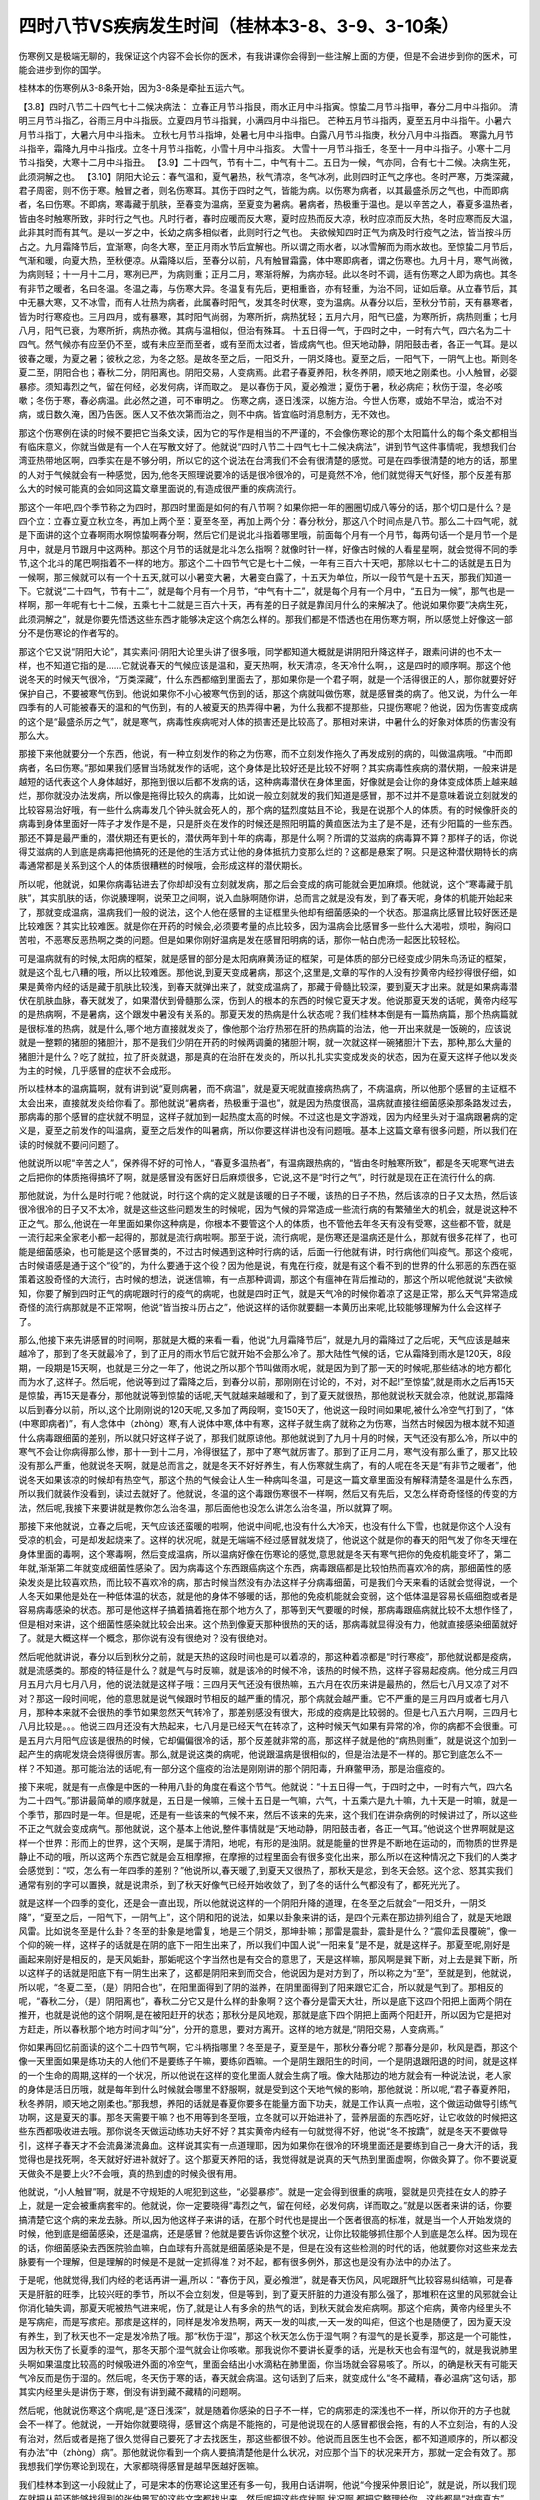 四时八节VS疾病发生时间（桂林本3-8、3-9、3-10条）
===========================================================

伤寒例又是极端无聊的，我保证这个内容不会长你的医术，有我讲课你会得到一些注解上面的方便，但是不会进步到你的医术，可能会进步到你的国学。

桂林本的伤寒例从3-8条开始，因为3-8条是牵扯五运六气。

【3.8】四时八节二十四气七十二候决病法：
立春正月节斗指艮，雨水正月中斗指寅。惊蛰二月节斗指甲，春分二月中斗指卯。
清明三月节斗指乙，谷雨三月中斗指辰。立夏四月节斗指巽，小满四月中斗指巳。
芒种五月节斗指丙，夏至五月中斗指午。小暑六月节斗指丁，大暑六月中斗指未。
立秋七月节斗指坤，处暑七月中斗指申。白露八月节斗指庚，秋分八月中斗指酉。
寒露九月节斗指辛，霜降九月中斗指戌。立冬十月节斗指乾，小雪十月中斗指亥。
大雪十一月节斗指壬，冬至十一月中斗指子。小寒十二月节斗指癸，大寒十二月中斗指丑。
【3.9】二十四气，节有十二，中气有十二。五日为一候，气亦同，合有七十二候。决病生死，此须洞解之也。
【3.10】阴阳大论云：春气温和，夏气暑热，秋气清凉，冬气冰冽，此则四时正气之序也。冬时严寒，万类深藏，君子周密，则不伤于寒。触冒之者，则名伤寒耳。其伤于四时之气，皆能为病。以伤寒为病者，以其最盛杀厉之气也，中而即病者，名曰伤寒。不即病，寒毒藏于肌肤，至春变为温病，至夏变为暑病。暑病者，热极重于温也。是以辛苦之人，春夏多温热者，皆由冬时触寒所致，非时行之气也。凡时行者，春时应暖而反大寒，夏时应热而反大凉，秋时应凉而反大热，冬时应寒而反大温，此非其时而有其气。是以一岁之中，长幼之病多相似者，此则时行之气也。
夫欲候知四时正气为病及时行疫气之法，皆当按斗历占之。九月霜降节后，宜渐寒，向冬大寒，至正月雨水节后宜解也。所以谓之雨水者，以冰雪解而为雨水故也。至惊蛰二月节后，气渐和暖，向夏大热，至秋便凉。从霜降以后，至春分以前，凡有触冒霜露，体中寒即病者，谓之伤寒也。九月十月，寒气尚微，为病则轻；十一月十二月，寒冽已严，为病则重；正月二月，寒渐将解，为病亦轻。此以冬时不调，适有伤寒之人即为病也。其冬有非节之暖者，名曰冬温。冬温之毒，与伤寒大异。冬温复有先后，更相重沓，亦有轻重，为治不同，证如后章。从立春节后，其中无暴大寒，又不冰雪，而有人壮热为病者，此属春时阳气，发其冬时伏寒，变为温病。从春分以后，至秋分节前，天有暴寒者，皆为时行寒疫也。三月四月，或有暴寒，其时阳气尚弱，为寒所折，病热犹轻；五月六月，阳气已盛，为寒所折，病热则重；七月八月，阳气已衰，为寒所折，病热亦微。其病与温相似，但治有殊耳。
十五日得一气，于四时之中，一时有六气，四六名为二十四气。然气候亦有应至仍不至，或有未应至而至者，或有至而太过者，皆成病气也。但天地动静，阴阳鼓击者，各正一气耳。是以彼春之暖，为夏之暑；彼秋之忿，为冬之怒。是故冬至之后，一阳爻升，一阴爻降也。夏至之后，一阳气下，一阴气上也。斯则冬夏二至，阴阳合也；春秋二分，阴阳离也。阴阳交易，人变病焉。此君子春夏养阳，秋冬养阴，顺天地之刚柔也。小人触冒，必婴暴疹。须知毒烈之气，留在何经，必发何病，详而取之。
是以春伤于风，夏必飧泄；夏伤于暑，秋必病疟；秋伤于湿，冬必咳嗽；冬伤于寒，春必病温。此必然之道，可不审明之。
伤寒之病，逐日浅深，以施方治。今世人伤寒，或始不早治，或治不对病，或日数久淹，困乃告医。医人又不依次第而治之，则不中病。皆宜临时消息制方，无不效也。

那这个伤寒例在读的时候不要把它当条文读，因为它的写作是相当的不严谨的，不会像伤寒论的那个太阳篇什么的每个条文都相当有临床意义，你就当做是有一个人在写散文好了。他就说“四时八节二十四气七十二候决病法”，讲到节气这件事情呢，我想我们台湾亚热带地区啊，四季实在是不够分明，所以它的这个说法在台湾我们不会有很清楚的感觉。可是在四季很清楚的地方的话，那里的人对于气候就会有一种感觉，因为,他冬天照理说要冷的话是很冷很冷的，可是竟然不冷，他们就觉得天气好怪，那个反差有那么大的时候可能真的会如同这篇文章里面说的,有造成很严重的疾病流行。

那这个一年吧,四个季节称之为四时，那四时里面是如何的有八节啊？如果你把一年的圈圈切成八等分的话，那个切口是什么？是四个立：立春立夏立秋立冬，再加上两个至：夏至冬至，再加上两个分：春分秋分，那这八个时间点是八节。那么二十四气呢，就是下面讲的这个立春啊雨水啊惊蛰啊春分啊，然后它们是说北斗指着哪里哦，前面每个月有一个月节，每两句话一个是月节一个是月中，就是月节跟月中这两种。那这个月节的话就是北斗怎么指啊？就像时针一样，好像古时候的人看星星啊，就会觉得不同的季节,这个北斗的尾巴啊指着不一样的地方。那这个二十四节气它是七十二候，一年有三百六十天吧，那除以七十二的话就是五日为一候啊，那三候就可以有一个十五天,就可以小暑变大暑，大暑变白露了，十五天为单位，所以一段节气是十五天，那我们知道一下。它就说“二十四气，节有十二”，就是每个月有一个月节，“中气有十二”，就是每个月有一个月中，“五日为一候”，那气也是一样啊，那一年呢有七十二候，五乘七十二就是三百六十天，再有差的日子就是靠闰月什么的来解决了。他说如果你要“决病生死，此须洞解之”，就是你要先悟透这些东西才能够决定这个病怎么样的。那我们都是不悟透也在用伤寒方啊，所以感觉上好像这一部分不是伤寒论的作者写的。

那这个它又说“阴阳大论”，其实素问·阴阳大论里头讲了很多哦，同学都知道大概就是讲阴阳升降这样子，跟素问讲的也不太一样，也不知道它指的是……它就说春天的气候应该是温和，夏天热啊，秋天清凉，冬天冷什么啊，，这是四时的顺序啊。那这个他说冬天的时候天气很冷，“万类深藏”，什么东西都缩到里面去了，那如果你是一个君子啊，就是一个活得很正的人，那你就要好好保护自己，不要被寒气伤到。他说如果你不小心被寒气伤到的话，那这个病就叫做伤寒，就是感冒类的病了。他又说，为什么一年四季有的人可能被春天的温和的气伤到，有的人被夏天的热弄得中暑，为什么我都不提那些，只提伤寒呢？他说，因为伤害变成病的这个是“最盛杀厉之气”，就是寒气，病毒性疾病呢对人体的损害还是比较高了。那相对来讲，中暑什么的好象对体质的伤害没有那么大。

那接下来他就要分一个东西，他说，有一种立刻发作的称之为伤寒，而不立刻发作拖久了再发成别的病的，叫做温病哦。“中而即病者，名曰伤寒。”那如果我们感冒当场就发作的话呢，这个身体是比较好还是比较不好啊？其实病毒性疾病的潜伏期，一般来讲是越短的话代表这个人身体越好，那拖到很以后都不发病的话，这种病毒潜伏在身体里面，好像就是会让你的身体变成体质上越来越烂，那你就没办法发病，所以像是拖得比较久的病毒，比如说一般立刻就发的我们知道是感冒，那不过并不是意味着说立刻就发的比较容易治好哦，有一些什么病毒发几个钟头就会死人的，那个病的猛烈度姑且不论，我是在说那个人的体质。有的时候像肝炎的病毒到身体里面好一阵子才发作是不是，只是肝炎在发作的时候还是照阳明篇的黄疸医法为主了是不是，还有少阳篇的一些东西。那还不算是最严重的，潜伏期还有更长的，潜伏两年到十年的病毒，那是什么啊？所谓的艾滋病的病毒算不算？那样子的话，你说得艾滋病的人到底是病毒把他搞死的还是他的生活方式让他的身体抵抗力变那么烂的？这都是悬案了啊。只是这种潜伏期特长的病毒通常都是关系到这个人的体质很糟糕的时候哦，会形成这样的潜伏期长。

所以呢，他就说，如果你病毒钻进去了你却却没有立刻就发病，那之后会变成的病可能就会更加麻烦。他就说，这个“寒毒藏于肌肤”，其实肌肤的话，你说腠理啊，说荣卫之间啊，说入血脉啊随你讲，总而言之就是没有发，到了春天呢，身体的机能开始起来了，那就变成温病，温病我们一般的说法，这个人他在感冒的主证框里头他却有细菌感染的一个状态。那温病比感冒比较好医还是比较难医？其实比较难医。就是你在开药的时候会,必须要考量的点比较多，因为温病会比感冒多一些什么大渴啦，烦啦，胸闷口苦啦，不恶寒反恶热啊之类的问题。但是如果你刚好温病是发在感冒阳明病的话，那你一帖白虎汤一起医比较轻松。

可是温病就有的时候,太阳病的框架，就是感冒的部分是太阳病麻黄汤证的框架，可是体质的部分已经变成少阴朱鸟汤证的框架，就是这个乱七八糟的哦，所以比较难医。那他说,到夏天变成暑病，那这个,这里是,文章的写作的人没有抄黄帝内经抄得很仔细，如果是黄帝内经的话是藏于肌肤比较浅，到春天就弹出来了，就变成温病了，那藏于骨髓比较深，要到夏天才出来。就是如果病毒潜伏在肌肤血脉，春天就发了，如果潜伏到骨髓那么深，伤到人的根本的东西的时候它夏天才发。他说那夏天发的话呢，黄帝内经写的是热病啊，不是暑病，这个跟发中暑没有关系的。那夏天发的热病是什么状态呢？我们桂林本倒是有一篇热病篇，那个热病篇就是很标准的热病，就是什么,哪个地方直接就发炎了，像他那个治疗热邪在肝的热病篇的治法，他一开出来就是一饭碗的，应该说就是一整颗的猪胆的猪胆汁，那不是我们少阴在开药的时候两调羹的猪胆汁啊，就一次就这样一碗猪胆汁下去，那种,那么大量的猪胆汁是什么？吃了就拉，拉了肝炎就退，那是真的在治肝在发炎的，所以扎扎实实变成发炎的状态，因为在夏天这样子他以发炎为主的时候，几乎感冒的症状不会成形。

所以桂林本的温病篇啊，就有讲到说“夏则病暑，而不病温”，就是夏天呢就直接病热病了，不病温病，所以他那个感冒的主证框不太会出来，直接就发炎给你看了。那他就说“暑病者，热极重于温也”，就是因为热度很高，温病就直接往细菌感染那条路发过去，那病毒的那个感冒的症状就不明显，这样子就加到一起热度太高的时候。不过这也是文字游戏，因为内经里头对于温病跟暑病的定义是，夏至之前发作的叫温病，夏至之后发作的叫暑病，所以你要这样讲也没有问题哦。基本上这篇文章有很多问题，所以我们在读的时候就不要问问题了。

他就说所以呢“辛苦之人”，保养得不好的可怜人，“春夏多温热者”，有温病跟热病的，“皆由冬时触寒所致”，都是冬天呢寒气进去之后把你的体质拖得搞坏了啊，就是感冒没有医好日后麻烦很多，它说,这不是“时行之气”，时行就是现在正在流行什么的病.

那他就说，为什么是时行呢？他就说，时行这个病的定义就是该暖的日子不暖，该热的日子不热，然后该凉的日子又太热，然后该很冷很冷的日子又不太冷，就是这些这些问题发生的时候呢，因为气候的异常造成一些流行病的有繁殖坐大的机会，就是说这种不正之气。那么,他说在一年里面如果你这种病是，你根本不要管这个人的体质，也不管他去年冬天有没有受寒，这些都不管，就是一流行起来全家老小都一起得的，那就是流行病啦啊。那至于说，流行病呢，是伤寒还是温病还是什么，那就有很多花样了，也可能是细菌感染，也可能是这个感冒类的，不过古时候遇到这种时行病的话，后面一行他就有讲，时行病他们叫疫气。那这个疫呢，古时候语感是通于这个“役”的，为什么要通于这个役？因为他是说，有鬼在行疫，就是有这个看不到的世界的什么邪恶的东西在驱策着这股奇怪的大流行，古时候的想法，说迷信嘛，有一点那种调调，那这个有瘟神在背后推动的，那这个所以呢他就说“夫欲候知，你要了解到四时正气的病呢跟时行的疫气的病呢，也就是四时正气，就是天气冷的时候你着凉了这是正常，那么天气异常造成奇怪的流行病那就是不正常啊，他说“皆当按斗历占之”，他说这样的话你就要翻一本黄历出来呢,比较能够理解为什么会这样子了。

那么,他接下来先讲感冒的时间啊，那就是大概的来看一看，他说“九月霜降节后”，就是九月的霜降过了之后呢，天气应该是越来越冷了，那到了冬天就最冷了，到了正月的雨水节后它就开始不会那么冷了。那大陆性气候的话，它从霜降到雨水是120天，8段期，一段期是15天啊，也就是三分之一年了，他说之所以那个节叫做雨水呢，就是因为到了那一天的时候呢,那些结冰的地方都化而为水了,这样子。然后呢，他说等到过了霜降之后，到春分以前，那刚刚在讨论的，不对，对不起!”至惊蛰”,就是雨水之后再15天是惊蛰，再15天是春分，那他就说等到惊蛰的话呢,天气就越来越暖和了，到了夏天就很热，那他就说秋天就会凉，他就说,那霜降以后到春分以前，所以,这个比刚刚说的120天呢,又多加了两段啊，变150天了，他说这一段时间如果呢,被什么冷空气打到了，“体(中寒即病者)”，有人念体中（zhòng）寒,有人说体中寒,体中有寒，这样子就生病了就称之为伤寒，当然古时候因为根本就不知道什么病毒跟细菌的差别，所以就只好这样子说了，那我们就原谅他。那他就说到了九月十月的时候，天气还没有那么冷，所以中的寒气不会让你病得那么惨，那十一到十二月，冷得很猛了，那中了寒气就厉害了。那到了正月二月，寒气没有那么重了，那又比较没有那么严重，他就说冬天啊，就是总而言之，就是冬天不好好养生，有人伤寒就生病了，有的人呢在冬天是“有非节之暖者”，他说冬天如果该凉的时候却有热空气，那这个热的气候会让人生一种病叫冬温，可是这一篇文章里面没有解释清楚冬温是什么东西，所以我们就装作没看到，读过去就好了。他就说，冬温的这个毒跟伤寒很不一样啊，然后又有先后，又怎么样奇奇怪怪的传变的方法，然后呢,我接下来要讲就是教你怎么治冬温，那后面他也没怎么讲怎么治冬温，所以就算了啊。

那接下来他就说，立春之后呢，天气应该还蛮暖的啦啊，他说中间呢,也没有什么大冷天，也没有什么下雪，也就是你这个人没有受凉的机会，可是却发起烧来了。这样的状况呢，就是无端端不经过感冒就发烧了，他说这个就是你的春天的阳气发了你冬天埋在身体里面的毒啊，这个寒毒啊，然后变成温病，所以温病好像在伤寒论的感觉,意思就是冬天有寒气把你的免疫机能变坏了，第二年就,渐渐第二年就变成细菌性感染了。因为病毒这个东西跟癌病这个东西，病毒跟癌都是比较怕热而喜欢冷的病，那细菌性的感染发炎是比较喜欢热，而比较不喜欢冷的病，那古时候当然没有办法这样子分病毒细菌，可是我们今天来看的话就会觉得说，一个人冬天如果他是处在一种低体温的状态，就是他的身体不够暖的话，那他的免疫机能就会变弱，这个低体温是容易长癌细胞或者是容易病毒感染的状态。那可是他这样子搞着搞着拖在那个地方久了，那等到天气要暖的时候，那病毒跟癌病就比较不太想作怪了，但是相对来讲，这个细菌性感染就比较会出来。这个热到像夏天那种很热的天的话，那病毒就显得没有力，他就直接感染细菌就好了。就是大概这样一个概念，那你说有没有很绝对？没有很绝对。

然后呢他就讲说，春分以后到秋分之前，就是天热的这段时间也是可以着凉的，那这种着凉都是“时行寒疫”，那他就说都是疫病，就是流感类的。那疫的特征是什么？就是气与时反嘛，就是该冷的时候不冷，该热的时候不热，这样子容易起疫病。他分成三月四月五月六月七月八月，他的说法就是这样子哦：三四月天气还没有很热嘛，五六月在农历来讲是最热的，然后七八月又凉了对不对？那这一段时间呢，他的意思就是说气候跟时节相反的越严重的情况，那个病就会越严重。它不严重的是三月四月或者七月八月，那种本来就不会很热的季节如果忽然天气转冷了，那差别感没有很大，形成的疫病是比较弱的。但是七八五六月啊，三四月七八月比较是。。。他说三四月还没有大热起来，七八月是已经天气在转凉了，这种时候天气如果有异常的冷，你的病都不会很重。可是五月六月阳气应该是很热的时候，它却偏偏很冷的话，那个反差就非常的高，那这样子就是他的“病热则重”，就是说这个加到一起产生的病呢发烧会烧得很厉害。那么,就是说这类的病呢，他说跟温病是很相似的，但是治法是不一样的。那它到底怎么不一样？不知道。那可能治法的话呢,有一部分这个瘟疫的治法是刚刚讲的那个阴阳毒，升麻鳖甲汤，那是治瘟疫的。

接下来呢，就是有一点像是中医的一种用八卦的角度在看这个节气。他就说：“十五日得一气，于四时之中，一时有六气，四六名为二十四气。”那讲最简单的顺序就是，五日是一候嘛，三候十五日是一气嘛，六气，十五乘六是九十嘛，九十天是一时嘛，就是一个季节，那四时是一年。但是呢，还是有一些该来的气候不来，然后不该来的先来，这个我们在讲杂病例的时候讲过了，所以这些不正之气就会变成病气。那他就说，这个基本上他说,整件事情就是“天地动静，阴阳鼓击者，各正一气耳。”他说这个世界啊就是这样一个世界：形而上的世界，这个天啊，是属于清阳，地呢，有形的是浊阴。就是能量的世界是不断地在运动的，而物质的世界是静止不动的哦，所以这两个东西它就是会互相摩擦，在摩擦的过程里面会有很多变化出来，那么所以在这种情况之下我们的人类才会感觉到：“哎，怎么有一年四季的差别？”他说所以,春天暖了,到夏天又很热了，那秋天是忿，到冬天会怒。这个忿、怒其实我们通常有别的字可以置换，就是说肃杀，到了秋天好像气已经开始收敛了，到了冬的话什么气都没有了，都死光光了。

就是这样一个四季的变化，还是会一直出现，所以他就说这样的一个阴阳升降的道理，在冬至之后就会“一阳爻升，一阴爻降”，“夏至之后，一阳气下，一阴气上”，这个阴和阳的说法，如果以卦象来讲的话，是四个元素在那边排列组合了，就是天地跟风雷。比如说冬至是什么卦？冬至的卦象是地雷复，地是三个阴爻，那坤卦嘛；那雷是震卦，震卦是什么？“震仰盂艮覆碗”，像一个仰的碗一样，这样子的话就是在阴的底下一阳生出来了，所以我们中国人说”一阳来复”是不是，就是这样子。那夏至呢,刚好是画起来刚好是相反的，是天风姤卦，那姤呢这个字当然也是有交合的意思了，天是这样嘛，那风啊是巽下断，对上去是巽下断，所以这样子的话就是阳底下有一阴生出来了，这都是阴阳来到而交合，他说因为是对方到了，所以称之为“至”，至就是到，他就说，所以呢，“冬夏二至，（是）阴阳合也”，在阳里面得到了阴的滋养，在阴里面得到了阳来跟它汇合，所以就是气到了。那相反的呢，“春秋二分，（是）阴阳离也”，春秋二分它又是什么样的卦象啊？这个春分是雷天大壮，所以是底下这四个阳把上面两个阴在推开，也就是说他的这个阴啊,是在被阳赶开的状态；那秋分是风地观，那就是底下四个阴把上面两个阳赶开，所以因为它是把对方赶走，所以春秋那个地方时间才叫“分”，分开的意思，要对方离开。这样的地方就是,“阴阳交易，人变病焉。”

你如果再回忆前面读的这个二十四节气啊，它斗柄指哪里？冬至是子，夏至是午，那秋分春分呢？那春分是卯，秋风是酉，那这个像一天里面如果是练功夫的人他们不是要练子午嘛，要练卯酉嘛。一个是阴生跟阳生的时间，一个是阴退跟阳退的时间，就是这样的一个生命的周期,这样的一个状况，所以他说在这样的变化里面人就会生病了哦。像大陆那边的地方就会有一种说法说，老人家的身体是活日历哦，就是每年到什么时候就会哪里不舒服啊，就是受到这个天地气候的影响，那他就说：所以呢,“君子春夏养阳，秋冬养阴，顺天地之刚柔也。”那我想，养阳的话就是春夏你要多在能量方面下功夫，就是工作认真一点啦，这个做运动做导引练气功啊，这是夏天的事。那冬天需要干嘛？也不用等到冬至哦，立冬就可以开始进补了，营养层面的东西吃好，让它收敛的时候把这些东西都吸收进去哦。那你说冬天做运动练功夫好不好？其实黄帝内经有一句就觉得不好，他说“冬不按蹻”，就是冬天不要做导引，这样子春天才不会流鼻涕流鼻血。这样说其实有一点道理耶，因为如果你在很冷的环境里面还是要练到自己一身大汗的话，我觉得也是找死啊，冬天就好好进补就好了。这个那夏天养阳的话，我觉得就是说真的天气热到里面虚啊，你做灸算了。你不要说夏天做灸不是要上火?不会哦，真的热到虚的时候灸很有用。

他就说，“小人触冒”啊，就是不守规矩的人呢犯到这些，“必婴暴疹”。就是一定会得到很重的病哦，婴就是贝壳挂在女人的脖子上，就是一定会被重病套牢的。他就说，你一定要晓得“毒烈之气，留在何经，必发何病，详而取之。”就是以医者来讲的话，你要搞清楚它这个病的来龙去脉。所以,因为他这样子来讲的话，在那个时代也是提出一个医者很高的标准，就是当一个人开始发烧的时候，他到底是细菌感染，还是温病，还是感冒？他就是要告诉你这整个状况，让你比较能够抓住那个人到底是怎么样。因为现在的话，你细菌感染去西医院验血嘛，白血球有升高就是细菌感染是不是，但是在没有这些检测的时代的话，他就要你对这些来龙去脉要有一个理解，但是理解的时候是不是就一定抓得准？对不起，都有很多例外，那这也是没有办法中的办法了。

于是呢，他就觉得,我们内经的老话再讲一遍,所以：“春伤于风，夏必飧泄”，就是春天伤风，风呢跟肝气比较容易纠结嘛，可是春天是肝脏的旺季，比较兴旺的季节，所以不会立刻发，但是等到，到了夏天肝脏的力道没有那么强了，那堆积在这里的风邪就会让你消化轴失调，那夏天呢被热气进来呢，伤了,就是让人有多余的热气的话，到秋天就会发疟病啊。那这个疟病，黄帝内经里头不是写病疟，而是写痎疟。那痎是这样的，同样是发冷发热啊，两天一发的叫痎,一天一发的叫疟，但这个也是随便了，因为夏天没有养生，到了秋天也不一定是发冷热了哦。那“秋伤于湿”，那这个秋天怎么伤于湿气啊？有湿气的是长夏季，那这是一个可能性，因为秋天伤了长夏季的湿气，那冬天那个湿气就会让你咳嗽。那我说你不要讲长夏季的话，光是秋天也会有湿气的，就是我说肺里头啊如果温度比较高的时候吸进外面的冷空气，里面会结出小水滴粘在肺里面，你当场就会容易咳了。所以，的确是秋天有可能天气冷反而是伤于湿的。然后呢，冬天伤于寒的话，春天就会病温。这句话到了后来，就变成什么“冬不藏精，春必温病”这句话，那其实内经里头是讲伤于寒，倒没有讲到藏不藏精的问题啊。

然后呢，他就说伤寒这个病呢,是“逐日浅深”，就是随着你感染的日子不一样，它的病邪走的深浅也不一样，所以你开的方子也就会不一样了。他就说，一开始你就要晓得，感冒这个病是不能拖的，可是他说现在的人感冒都很会拖，有的人不立刻治，有的人没有治对，然后或者是拖了很久觉得自己要死了才去找医生，那这些都很不妙。他说而且医生也不会医，都不知道顺序的，所以都没有办法“中（zhòng）病”。那他就说你看到一个病人要搞清楚他是什么状况，对应那个当下的状况来开方，那就一定会有效了。那我想我们学伤寒论到现在，大家都晓得感冒是越早医越好医嘛。

我们桂林本到这一小段就止了，可是宋本的伤寒论这里还有多一句，我用白话讲啊，他说“今搜采仲景旧论”，就是说，所以我们现在就把从前还能够找得到的张仲景写的这些文字都找出来，然后呢把这些症状啊,状况啊,都把它整理给你，这些都是“对病真方”，就是治病有效的方，有神验的，都收集在这里，然后让世界上的人能够得到治疗。那这样的说法就很清楚地知道，在宋本来说就是这篇文章保证不是张仲景写的，就是说这个写的人都说我收集张仲景的旧资料，可是桂林本就把这句话删掉，所以你也可以说这个地方证明桂林本是一个很贼的版本。

那这个案子现在只好悬在这里，不太能讲什么。那后面就看什么时候我们正课有空档再来念一念。
